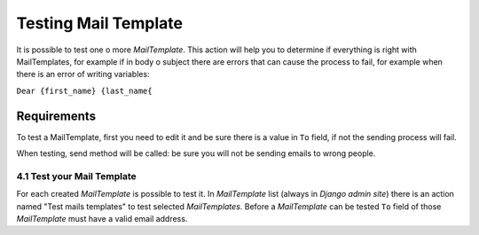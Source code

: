 Testing Mail Template
=====================

It is possible to test one o more *MailTemplate*. This action will help you to
determine if everything is right with MailTemplates, for example if in
body o subject there are errors that can cause the process to fail, for
example when there is an error of writing variables:

``Dear {first_name} {last_name{``


Requirements
------------

To test a MailTemplate, first you need to edit it and be sure there is a
value in ``To`` field, if not the sending process will fail.

When testing, send method will be called: be sure you will not be sending
emails to wrong people.

4.1 Test your Mail Template
+++++++++++++++++++++++++++

For each created *MailTemplate* is possible to test it. In *MailTemplate*
list (always in *Django admin site*) there is an action named "Test mails
templates" to test selected *MailTemplates*. Before a *MailTemplate* can be
tested ``To`` field of those *MailTemplate* must have a valid email address.
